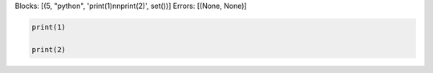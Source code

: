 Blocks: [(5, "python", 'print(1)\n\nprint(2)', set())]
Errors: [(None, None)]

..  code-block:: python

    print(1)

    print(2)
